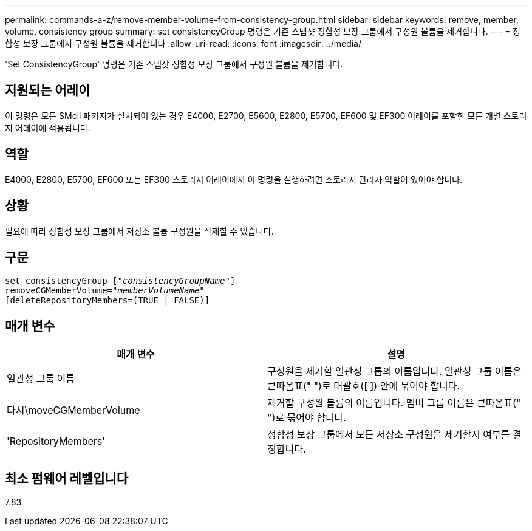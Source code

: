 ---
permalink: commands-a-z/remove-member-volume-from-consistency-group.html 
sidebar: sidebar 
keywords: remove, member, volume, consistency group 
summary: set consistencyGroup 명령은 기존 스냅샷 정합성 보장 그룹에서 구성원 볼륨을 제거합니다. 
---
= 정합성 보장 그룹에서 구성원 볼륨을 제거합니다
:allow-uri-read: 
:icons: font
:imagesdir: ../media/


[role="lead"]
'Set ConsistencyGroup' 명령은 기존 스냅샷 정합성 보장 그룹에서 구성원 볼륨을 제거합니다.



== 지원되는 어레이

이 명령은 모든 SMcli 패키지가 설치되어 있는 경우 E4000, E2700, E5600, E2800, E5700, EF600 및 EF300 어레이를 포함한 모든 개별 스토리지 어레이에 적용됩니다.



== 역할

E4000, E2800, E5700, EF600 또는 EF300 스토리지 어레이에서 이 명령을 실행하려면 스토리지 관리자 역할이 있어야 합니다.



== 상황

필요에 따라 정합성 보장 그룹에서 저장소 볼륨 구성원을 삭제할 수 있습니다.



== 구문

[source, cli, subs="+macros"]
----
set consistencyGroup pass:quotes[[_"consistencyGroupName"_]]
removeCGMemberVolume=pass:quotes["_memberVolumeName_"]
[deleteRepositoryMembers=(TRUE | FALSE)]
----


== 매개 변수

|===
| 매개 변수 | 설명 


 a| 
일관성 그룹 이름
 a| 
구성원을 제거할 일관성 그룹의 이름입니다. 일관성 그룹 이름은 큰따옴표(" ")로 대괄호([ ]) 안에 묶어야 합니다.



 a| 
다시\moveCGMemberVolume
 a| 
제거할 구성원 볼륨의 이름입니다. 멤버 그룹 이름은 큰따옴표(" ")로 묶어야 합니다.



 a| 
'RepositoryMembers'
 a| 
정합성 보장 그룹에서 모든 저장소 구성원을 제거할지 여부를 결정합니다.

|===


== 최소 펌웨어 레벨입니다

7.83
